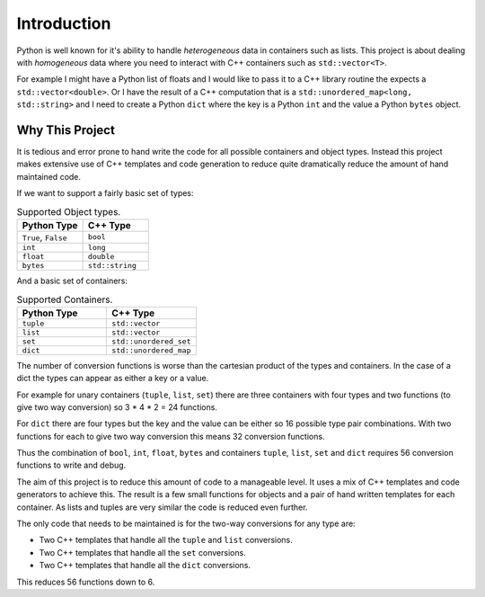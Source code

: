 Introduction
====================

Python is well known for it's ability to handle *heterogeneous* data in containers such as lists.
This project is about dealing with *homogeneous* data where you need to interact with C++ containers such as ``std::vector<T>``.

For example I might have a Python list of floats and I would like to pass it to a C++ library routine the expects a ``std::vector<double>``.
Or I have the result of a C++ computation that is a ``std::unordered_map<long, std::string>`` and I need to create a Python ``dict`` where the key is a Python ``int`` and the value a Python ``bytes`` object.

Why This Project
---------------------

It is tedious and error prone to hand write the code for all possible containers and object types.
Instead this project makes extensive use of C++ templates and code generation to reduce quite dramatically reduce the amount of hand maintained code.

If we want to support a fairly basic set of types:

.. list-table:: Supported Object types.
   :widths: 30 30
   :header-rows: 1

   * - Python Type
     - C++ Type
   * - ``True``, ``False``
     - ``bool``
   * - ``int``
     - ``long``
   * - ``float``
     - ``double``
   * - ``bytes``
     - ``std::string``

And a basic set of containers:

.. list-table:: Supported Containers.
   :widths: 50 50
   :header-rows: 1

   * - Python Type
     - C++ Type
   * - ``tuple``
     - ``std::vector``
   * - ``list``
     - ``std::vector``
   * - ``set``
     - ``std::unordered_set``
   * - ``dict``
     - ``std::unordered_map``

The number of conversion functions is worse than the cartesian product of the types and containers.
In the case of a dict the types can appear as either a key or a value.

For example for unary containers (``tuple``, ``list``, ``set``) there are three containers with four types and two functions (to give two way conversion) so 3 * 4 * 2 = 24 functions.

For ``dict`` there are four types but the key and the value can be either so 16 possible type pair combinations.
With two functions for each to give two way conversion this means 32 conversion functions.

Thus the combination of ``bool``, ``int``, ``float``, ``bytes`` and containers ``tuple``, ``list``, ``set`` and ``dict`` requires 56 conversion functions to write and debug.

The aim of this project is to reduce this amount of code to a manageable level.
It uses a mix of C++ templates and code generators to achieve this.
The result is a few small functions for objects and a pair of hand written templates for each container.
As lists and tuples are very similar the code is reduced even further.

The only code that needs to be maintained is for the two-way conversions for any type are:

* Two C++ templates that handle all the ``tuple`` and ``list`` conversions.
* Two C++ templates that handle all the ``set`` conversions.
* Two C++ templates that handle all the ``dict`` conversions.

This reduces 56 functions down to 6.